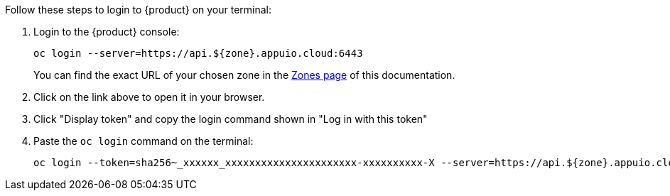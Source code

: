 Follow these steps to login to {product} on your terminal:

. Login to the {product} console:
+
[source,shell]
--
oc login --server=https://api.${zone}.appuio.cloud:6443
--
+
You can find the exact URL of your chosen zone in the xref:references/zones.adoc[Zones page] of this documentation.

. Click on the link above to open it in your browser.
. Click "Display token" and copy the login command shown in "Log in with this token"
. Paste the `oc login` command on the terminal:
+
[source,shell]
--
oc login --token=sha256~_xxxxxx_xxxxxxxxxxxxxxxxxxxxxx-xxxxxxxxxx-X --server=https://api.${zone}.appuio.cloud:6443
--
